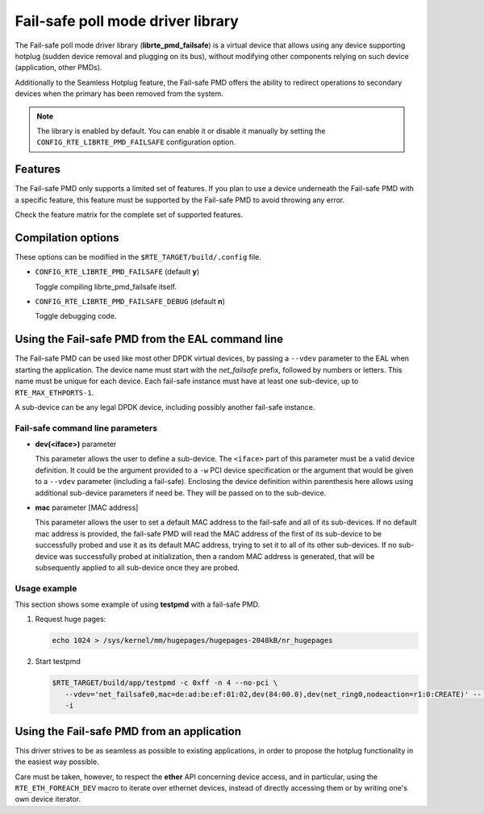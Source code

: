 ..  BSD LICENSE
    Copyright 2017 6WIND S.A.

    Redistribution and use in source and binary forms, with or without
    modification, are permitted provided that the following conditions
    are met:

    * Redistributions of source code must retain the above copyright
    notice, this list of conditions and the following disclaimer.
    * Redistributions in binary form must reproduce the above copyright
    notice, this list of conditions and the following disclaimer in
    the documentation and/or other materials provided with the
    distribution.
    * Neither the name of 6WIND S.A. nor the names of its
    contributors may be used to endorse or promote products derived
    from this software without specific prior written permission.

    THIS SOFTWARE IS PROVIDED BY THE COPYRIGHT HOLDERS AND CONTRIBUTORS
    "AS IS" AND ANY EXPRESS OR IMPLIED WARRANTIES, INCLUDING, BUT NOT
    LIMITED TO, THE IMPLIED WARRANTIES OF MERCHANTABILITY AND FITNESS FOR
    A PARTICULAR PURPOSE ARE DISCLAIMED. IN NO EVENT SHALL THE COPYRIGHT
    OWNER OR CONTRIBUTORS BE LIABLE FOR ANY DIRECT, INDIRECT, INCIDENTAL,
    SPECIAL, EXEMPLARY, OR CONSEQUENTIAL DAMAGES (INCLUDING, BUT NOT
    LIMITED TO, PROCUREMENT OF SUBSTITUTE GOODS OR SERVICES; LOSS OF USE,
    DATA, OR PROFITS; OR BUSINESS INTERRUPTION) HOWEVER CAUSED AND ON ANY
    THEORY OF LIABILITY, WHETHER IN CONTRACT, STRICT LIABILITY, OR TORT
    (INCLUDING NEGLIGENCE OR OTHERWISE) ARISING IN ANY WAY OUT OF THE USE
    OF THIS SOFTWARE, EVEN IF ADVISED OF THE POSSIBILITY OF SUCH DAMAGE.

Fail-safe poll mode driver library
==================================

The Fail-safe poll mode driver library (**librte_pmd_failsafe**) is a virtual
device that allows using any device supporting hotplug (sudden device removal
and plugging on its bus), without modifying other components relying on such
device (application, other PMDs).

Additionally to the Seamless Hotplug feature, the Fail-safe PMD offers the
ability to redirect operations to secondary devices when the primary has been
removed from the system.

.. note::

   The library is enabled by default. You can enable it or disable it manually
   by setting the ``CONFIG_RTE_LIBRTE_PMD_FAILSAFE`` configuration option.

Features
--------

The Fail-safe PMD only supports a limited set of features. If you plan to use a
device underneath the Fail-safe PMD with a specific feature, this feature must
be supported by the Fail-safe PMD to avoid throwing any error.

Check the feature matrix for the complete set of supported features.

Compilation options
-------------------

These options can be modified in the ``$RTE_TARGET/build/.config`` file.

- ``CONFIG_RTE_LIBRTE_PMD_FAILSAFE`` (default **y**)

  Toggle compiling librte_pmd_failsafe itself.

- ``CONFIG_RTE_LIBRTE_PMD_FAILSAFE_DEBUG`` (default **n**)

  Toggle debugging code.

Using the Fail-safe PMD from the EAL command line
-------------------------------------------------

The Fail-safe PMD can be used like most other DPDK virtual devices, by passing a
``--vdev`` parameter to the EAL when starting the application. The device name
must start with the *net_failsafe* prefix, followed by numbers or letters. This
name must be unique for each device. Each fail-safe instance must have at least one
sub-device, up to ``RTE_MAX_ETHPORTS-1``.

A sub-device can be any legal DPDK device, including possibly another fail-safe
instance.

Fail-safe command line parameters
~~~~~~~~~~~~~~~~~~~~~~~~~~~~~~~~~

- **dev(<iface>)** parameter

  This parameter allows the user to define a sub-device. The ``<iface>`` part of
  this parameter must be a valid device definition. It could be the argument
  provided to a ``-w`` PCI device specification or the argument that would be
  given to a ``--vdev`` parameter (including a fail-safe).
  Enclosing the device definition within parenthesis here allows using
  additional sub-device parameters if need be. They will be passed on to the
  sub-device.

- **mac** parameter [MAC address]

  This parameter allows the user to set a default MAC address to the fail-safe
  and all of its sub-devices.
  If no default mac address is provided, the fail-safe PMD will read the MAC
  address of the first of its sub-device to be successfully probed and use it as
  its default MAC address, trying to set it to all of its other sub-devices.
  If no sub-device was successfully probed at initialization, then a random MAC
  address is generated, that will be subsequently applied to all sub-device once
  they are probed.

Usage example
~~~~~~~~~~~~~

This section shows some example of using **testpmd** with a fail-safe PMD.

#. Request huge pages:

   .. code-block:: console

      echo 1024 > /sys/kernel/mm/hugepages/hugepages-2048kB/nr_hugepages

#. Start testpmd

   .. code-block:: console

      $RTE_TARGET/build/app/testpmd -c 0xff -n 4 --no-pci \
         --vdev='net_failsafe0,mac=de:ad:be:ef:01:02,dev(84:00.0),dev(net_ring0,nodeaction=r1:0:CREATE)' -- \
         -i

Using the Fail-safe PMD from an application
-------------------------------------------

This driver strives to be as seamless as possible to existing applications, in
order to propose the hotplug functionality in the easiest way possible.

Care must be taken, however, to respect the **ether** API concerning device
access, and in particular, using the ``RTE_ETH_FOREACH_DEV`` macro to iterate
over ethernet devices, instead of directly accessing them or by writing one's
own device iterator.
